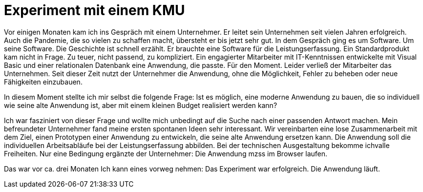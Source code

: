 = Experiment mit einem KMU

Vor einigen Monaten kam ich ins Gespräch mit einem Unternehmer.
Er leitet sein Unternehmen seit vielen Jahren erfolgreich.
Auch die Pandemie, die so vielen zu schaffen macht, übersteht er bis jetzt sehr gut.
In dem Gespräch ging es um Software.
Um seine Software.
Die Geschichte ist schnell erzählt.
Er brauchte eine Software für die Leistungserfassung. 
Ein Standardprodukt kam nicht in Frage. 
Zu teuer, nicht passend, zu kompliziert. 
Ein engagierter Mitarbeiter mit IT-Kenntnissen entwickelte mit Visual Basic und einer relationalen Datenbank eine Anwendung, die passte. 
Für den Moment. 
Leider verließ der Mitarbeiter das Unternehmen. 
Seit dieser Zeit nutzt der Unternehmer die Anwendung, ohne die Möglichkeit, Fehler zu beheben oder neue Fähigkeiten einzubauen.

In diesem Moment stellte ich mir selbst die folgende Frage:
Ist es möglich, eine moderne Anwendung zu bauen, die so individuell wie seine alte Anwendung ist, aber mit einem kleinen Budget realisiert werden kann?

Ich war fasziniert von dieser Frage und wollte mich unbedingt auf die Suche nach einer passenden Antwort machen.
Mein befreundeter Unternehmer fand meine ersten spontanen Ideen sehr interessant.
Wir vereinbarten eine lose Zusammenarbeit mit dem Ziel, einen Prototypen einer Anwendung zu entwickeln, die seine alte Anwendung ersetzen kann.
Die Anwendung soll die individuellen Arbeitsabläufe bei der Leistungserfassung abbilden.
Bei der technischen Ausgestaltung bekomme ichvalle Freiheiten.
Nur eine Bedingung ergänzte der Unternehmer:
Die Anwendung mzss im Browser laufen.

Das war vor ca. drei Monaten
Ich kann eines vorweg nehmen:
Das Experiment war erfolgreich.
Die Anwendung läuft.

